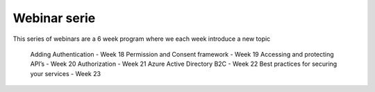 Webinar serie
=============

This series of webinars are a 6 week program where we each week introduce a new topic

    Adding Authentication  - Week 18
    Permission and Consent framework - Week 19
    Accessing and protecting API’s - Week 20
    Authorization  - Week 21
    Azure Active Directory B2C - Week 22
    Best practices for securing your services - Week 23



